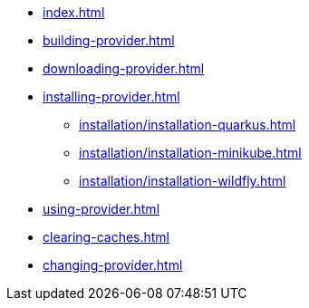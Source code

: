 * xref:index.adoc[]
* xref:building-provider.adoc[]
* xref:downloading-provider.adoc[]
* xref:installing-provider.adoc[]
** xref:installation/installation-quarkus.adoc[]
** xref:installation/installation-minikube.adoc[]
** xref:installation/installation-wildfly.adoc[]
* xref:using-provider.adoc[]
* xref:clearing-caches.adoc[]
* xref:changing-provider.adoc[]
